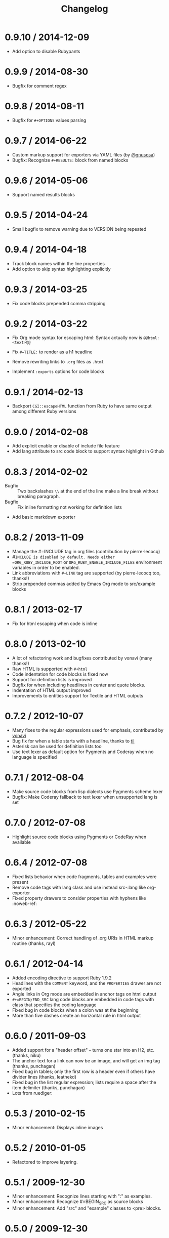 # -*- mode: org; mode: auto-fill; -*-
#+title:   Changelog
#+startup: showeverything

* 0.9.10 / 2014-12-09

- Add option to disable Rubypants

* 0.9.9 / 2014-08-30

- Bugfix for comment regex

* 0.9.8 / 2014-08-11

- Bugfix for =#+OPTIONS= values parsing

* 0.9.7 / 2014-06-22

 - Custom markup support for exporters via YAML files (by [[https://github.com/gnusosa][@gnusosa]])
 - Bugfix: Recognize =#+RESULTS:= block from named blocks

* 0.9.6 / 2014-05-06

 - Support named results blocks

* 0.9.5 / 2014-04-24

 - Small bugfix to remove warning due to VERSION being repeated

* 0.9.4 / 2014-04-18

 - Track block names within the line properties
 - Add option to skip syntax highlighting explicitly

* 0.9.3 / 2014-03-25

 - Fix code blocks prepended comma stripping

* 0.9.2 / 2014-03-22

 - Fix Org mode syntax for escaping html: Syntax actually now is =@@html:<text>@@=

 - Fix =#=TITLE:= to render as a h1 headline

 - Remove rewriting links to =.org= files as =.html=

 - Implement =:exports= options for code blocks

* 0.9.1 / 2014-02-13

 - Backport =CGI::escapeHTML= function from Ruby to have same output among different Ruby versions

* 0.9.0 / 2014-02-08

 - Add explicit enable or disable of include file feature
 - Add lang attribute to src code block to support syntax highlight in Github

* 0.8.3 / 2014-02-02

 - Bugfix :: Two backslashes =\\= at the end of the line make a line break without breaking paragraph.
 - Bugfix :: Fix inline formatting not working for definition lists
 - Add basic markdown exporter

* 0.8.2 / 2013-11-09

 - Manage the #=INCLUDE tag in org files (contribution by pierre-lecocq)
 - #=INCLUDE is disabled by default. Needs either =ORG_RUBY_INCLUDE_ROOT= or 
   =ORG_RUBY_ENABLE_INCLUDE_FILES= environment variables in order to be enabled.
 - Link abbreviations with =#+LINK= tag are supported (by pierre-lecocq too, thanks!)
 - Strip prepended commas added by Emacs Org mode to src/example blocks

* 0.8.1 / 2013-02-17

 - Fix for html escaping when code is inline

* 0.8.0 / 2013-02-10

 - A lot of refactoring work and bugfixes contributed by vonavi (many thanks!)
 - Raw HTML is supported with =#+html=
 - Code indentation for code blocks is fixed now
 - Support for definition lists is improved
 - Bugfix for when including headlines in center and quote blocks.
 - Indentation of HTML output improved
 - Improvements to entities support for Textile and HTML outputs

* 0.7.2 / 2012-10-07

 - Many fixes to the regular expressions used for emphasis, contributed by [[http://github.com/vonavi][vonavi]]
 - Bug fix for when a table starts with a headline, thanks to [[http://github/til][til]]
 - Asterisk can be used for definition lists too
 - Use text lexer as default option for Pygments and Coderay when no language is specified

* 0.7.1 / 2012-08-04

 - Make source code blocks from lisp dialects use Pygments scheme lexer
 - Bugfix: Make Coderay fallback to text lexer when unsupported lang is set

* 0.7.0 / 2012-07-08

 - Highlight source code blocks using Pygments or CodeRay when available

* 0.6.4 / 2012-07-08

 - Fixed lists behavior when code fragments, tables and examples were present
 - Remove code tags with lang class and use instead src-:lang like org-exporter
 - Fixed property drawers to consider properties with hyphens like :noweb-ref:

* 0.6.3 / 2012-05-22

 - Minor enhancement: Correct handling of .org URIs in HTML markup routine (thanks, rayl)

* 0.6.1 / 2012-04-14

 - Added encoding directive to support Ruby 1.9.2
 - Headlines with the =COMMENT= keyword, and the =PROPERTIES= drawer are not exported
 - Angle links in Org mode are embedded in anchor tags on html output
 - =#+=BEGIN/END_SRC= lang code blocks are embedded in code tags with class that specifies the coding language
 - Fixed bug in code blocks when a colon was at the beginning
 - More than five dashes create an horizontal rule in html output

* 0.6.0 / 2011-09-03

 - Added support for a "header offset" -- turns one star into an H2, etc. (thanks, niku)
 - The anchor text for a link can now be an image, and will get an img tag (thanks, punchagan)
 - Fixed bug in tables; only the first row is a header even if others have divider lines (thanks, leathekd)
 - Fixed bug in the list regular expression; lists require a space after the item delimiter (thanks, punchagan)
 - Lots from ruediger:
  * subscript / superscript
  * definition lists
  * centered text
  * symbol replacement

* 0.5.3 / 2010-02-15

 - Minor enhancement: Displays inline images

* 0.5.2 / 2010-01-05

 - Refactored to improve layering.

* 0.5.1 / 2009-12-30

 - Minor enhancement: Recognize lines starting with ":" as examples.
 - Minor enhancement: Recognize #=BEGIN_SRC as source blocks
 - Minor enhancement: Add "src" and "example" classes to <pre> blocks.

* 0.5.0 / 2009-12-30

 - Parse (but not necessarily *use*) in-buffer settings. The following
  in-buffer settings *are* used:
  * Understand the #=TITLE: directive.
  * Exporting todo keywords (option todo:t)
  * Numbering headlines (option num:t)
  * Skipping text before the first headline (option skip:t)
  * Skipping tables (option |:nil)
  * Custom todo keywords
  * EXPORT_SELECT_TAGS and EXPORT_EXLUDE_TAGS for controlling parts of
    the tree to export
 - Rewrite "file:(blah).org" links to "http:(blah).html" links. This
  makes the inter-links to other org-mode files work.
 - Uses <th> tags inside table rows that precede table separators.
 - Bugfixes:
  * Headings now have HTML escaped.

* 0.4.2 / 2009-12-29

 - Got rid of the extraneous newline at the start of code blocks.
 - Everything now shows up in code blocks, even org-mode metadata.
 - Fixed bugs:
  * Regressed smart double quotes with HTML escaping. Added a test
    case and fixed the regression.

* 0.4.1 / 2009-12-29

 - HTML is now escaped by default
 - org-mode comments will show up in a code block.

* 0.4.0 / 2009-12-28

 - The first thing output in HTML gets the class "title"
 - HTML output is now indented
 - Proper support for multi-paragraph list items.
 - Fixed bugs:
  * "rake spec" wouldn't work on Linux. Needed "require 'rubygems'".

* 0.3.0 / 2009-12-27

 - Uses rubypants to get better typography (smart quotes, elipses, etc.).
 - Fixed bugs:
  * Tables and lists did not get properly closed at the end of file
  * You couldn't do inline formatting inside table cells
  * Characters in PRE blocks were not HTML escaped.

* 0.2.0 / 2009-12-26

 - Renamed the gem to org-ruby
 - Added =to_html= for HTML output
 - Now supports the following inline markup: 
  * bold
  * italic
  * code
  * verbatim
  * underline
  * strikethrough
 - Continued code cleanup and refactoring

* 0.1.0 / 2009-12-23

 - Added support for block code
 - Added support for list items that wrap in the org source
 - Major code cleanup:
   Added =OutputBuffer= class that should make the code more maintainable.

* 0.0.2 / 2009-12-21

 - Initial version. Handles tables (but not headers), headlines,
  paragraphs, block quotes, strong & emphasis formatting.
